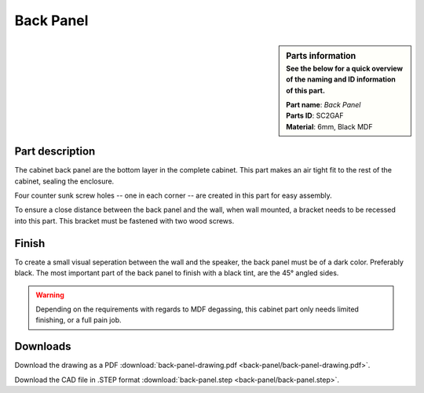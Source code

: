 Back Panel
**********

.. sidebar:: Parts information
  :subtitle: See the below for a quick overview of the naming and ID information of this part.

  | **Part name**: *Back Panel*
  | **Parts ID**: SC2GAF
  | **Material**: 6mm, Black MDF

Part description
----------------
The cabinet back panel are the bottom layer in the complete cabinet. This part makes an air tight fit to the rest of the cabinet, sealing the enclosure.

Four counter sunk screw holes -- one in each corner -- are created in this part for easy assembly.

To ensure a close distance between the back panel and the wall, when wall mounted, a bracket needs to be recessed into this part. This bracket must be fastened with two wood screws.

.. image:: back-panel/back-panel-drawing.png
  :width: 500
  :alt: Drawing with measurements of the back panel

Finish
------
To create a small visual seperation between the wall and the speaker, the back panel must be of a dark color. Preferably black.
The most important part of the back panel to finish with a black tint, are the 45° angled sides.

.. warning::
  Depending on the requirements with regards to MDF degassing, this cabinet part only needs limited finishing, or a full pain job.


Downloads
---------

Download the drawing as a PDF :download:`back-panel-drawing.pdf <back-panel/back-panel-drawing.pdf>`.

Download the CAD file in .STEP format :download:`back-panel.step <back-panel/back-panel.step>`.
